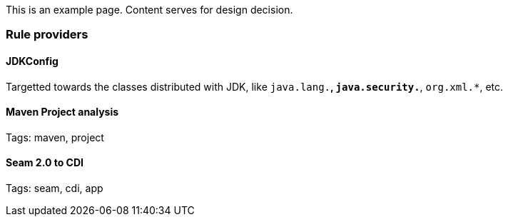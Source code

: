 This is an example page. Content serves for design decision.

Rule providers
~~~~~~~~~~~~~~

JDKConfig
^^^^^^^^^

Targetted towards the classes distributed with JDK, like `java.lang.*`, `java.security.*`, `org.xml.*`, etc.


Maven Project analysis
^^^^^^^^^^^^^^^^^^^^^^

Tags: maven, project

[[seam-2.0-to-cdi]]
Seam 2.0 to CDI
^^^^^^^^^^^^^^^

Tags: seam, cdi, app